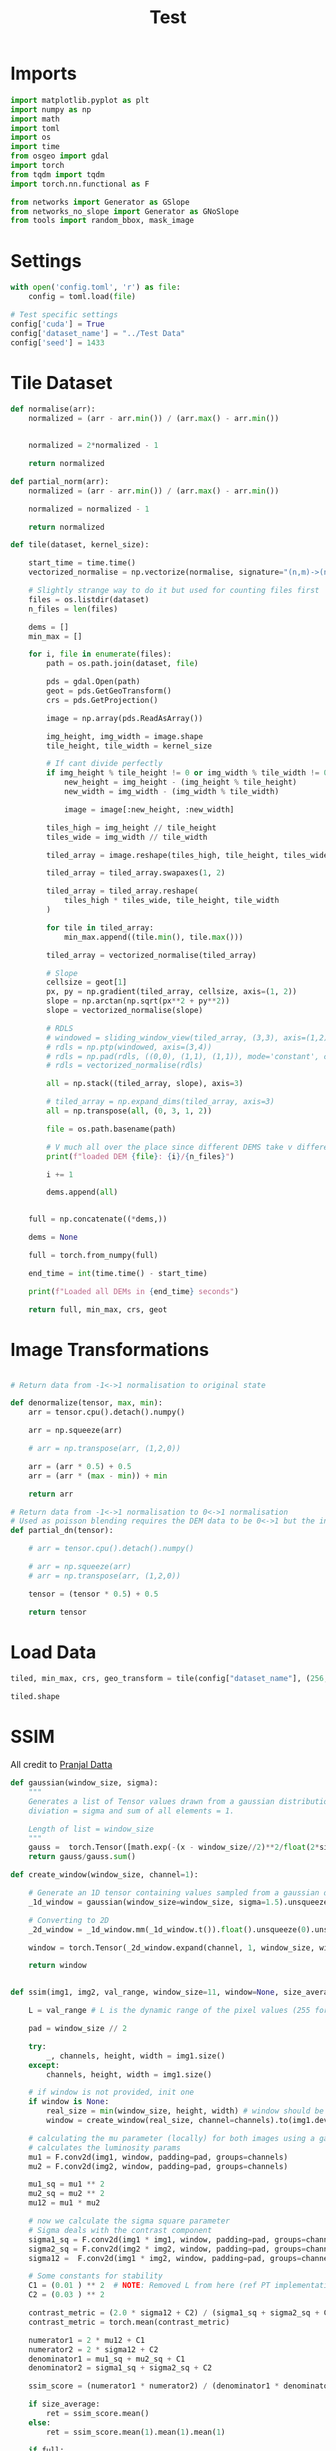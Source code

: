 #+title: Test
#+property: header-args :session test

* Imports

#+begin_src jupyter-python
import matplotlib.pyplot as plt
import numpy as np
import math
import toml
import os
import time
from osgeo import gdal
import torch
from tqdm import tqdm
import torch.nn.functional as F

from networks import Generator as GSlope
from networks_no_slope import Generator as GNoSlope
from tools import random_bbox, mask_image
#+end_src

#+RESULTS:

* Settings

#+begin_src jupyter-python
with open('config.toml', 'r') as file:
    config = toml.load(file)

# Test specific settings
config['cuda'] = True
config['dataset_name'] = "../Test Data"
config['seed'] = 1433
#+end_src

#+RESULTS:

* Tile Dataset

#+begin_src jupyter-python
def normalise(arr):
    normalized = (arr - arr.min()) / (arr.max() - arr.min())


    normalized = 2*normalized - 1

    return normalized

def partial_norm(arr):
    normalized = (arr - arr.min()) / (arr.max() - arr.min())

    normalized = normalized - 1

    return normalized

#+end_src

#+RESULTS:

#+begin_src jupyter-python
def tile(dataset, kernel_size):

    start_time = time.time()
    vectorized_normalise = np.vectorize(normalise, signature="(n,m)->(n,m)")

    # Slightly strange way to do it but used for counting files first
    files = os.listdir(dataset)
    n_files = len(files)

    dems = []
    min_max = []

    for i, file in enumerate(files):
        path = os.path.join(dataset, file)

        pds = gdal.Open(path)
        geot = pds.GetGeoTransform()
        crs = pds.GetProjection()

        image = np.array(pds.ReadAsArray())

        img_height, img_width = image.shape
        tile_height, tile_width = kernel_size

        # If cant divide perfectly
        if img_height % tile_height != 0 or img_width % tile_width != 0:
            new_height = img_height - (img_height % tile_height)
            new_width = img_width - (img_width % tile_width)

            image = image[:new_height, :new_width]

        tiles_high = img_height // tile_height
        tiles_wide = img_width // tile_width

        tiled_array = image.reshape(tiles_high, tile_height, tiles_wide, tile_width)

        tiled_array = tiled_array.swapaxes(1, 2)

        tiled_array = tiled_array.reshape(
            tiles_high * tiles_wide, tile_height, tile_width
        )

        for tile in tiled_array:
            min_max.append((tile.min(), tile.max()))

        tiled_array = vectorized_normalise(tiled_array)

        # Slope
        cellsize = geot[1]
        px, py = np.gradient(tiled_array, cellsize, axis=(1, 2))
        slope = np.arctan(np.sqrt(px**2 + py**2))
        slope = vectorized_normalise(slope)

        # RDLS
        # windowed = sliding_window_view(tiled_array, (3,3), axis=(1,2)) # type: ignore
        # rdls = np.ptp(windowed, axis=(3,4))
        # rdls = np.pad(rdls, ((0,0), (1,1), (1,1)), mode='constant', constant_values=0)
        # rdls = vectorized_normalise(rdls)

        all = np.stack((tiled_array, slope), axis=3)

        # tiled_array = np.expand_dims(tiled_array, axis=3)
        all = np.transpose(all, (0, 3, 1, 2))

        file = os.path.basename(path)

        # V much all over the place since different DEMS take v different amounts of time to process, however gives a rough idea of where the proceesing is at
        print(f"loaded DEM {file}: {i}/{n_files}")

        i += 1

        dems.append(all)


    full = np.concatenate((*dems,))

    dems = None

    full = torch.from_numpy(full)

    end_time = int(time.time() - start_time)

    print(f"Loaded all DEMs in {end_time} seconds")

    return full, min_max, crs, geot

#+end_src

#+RESULTS:

* Image Transformations
#+begin_src jupyter-python

# Return data from -1<->1 normalisation to original state

def denormalize(tensor, max, min):
    arr = tensor.cpu().detach().numpy()

    arr = np.squeeze(arr)

    # arr = np.transpose(arr, (1,2,0))

    arr = (arr * 0.5) + 0.5
    arr = (arr * (max - min)) + min

    return arr

# Return data from -1<->1 normalisation to 0<->1 normalisation
# Used as poisson blending requires the DEM data to be 0<->1 but the inpainted DEM is returened -1<->1
def partial_dn(tensor):

    # arr = tensor.cpu().detach().numpy()

    # arr = np.squeeze(arr)
    # arr = np.transpose(arr, (1,2,0))

    tensor = (tensor * 0.5) + 0.5

    return tensor

#+end_src

#+RESULTS:

* Load Data

#+begin_src jupyter-python
tiled, min_max, crs, geo_transform = tile(config["dataset_name"], (256, 256))

tiled.shape
#+end_src

#+RESULTS:
:RESULTS:
#+begin_example
loaded DEM NAC_DTM_RUMKERDOM10.TIF: 0/32
loaded DEM NAC_DTM_LUNA20.TIF: 1/32
loaded DEM NAC_DTM_NRTHCRTRIII.TIF: 2/32
loaded DEM NAC_DTM_KARRER3.TIF: 3/32
loaded DEM NAC_DTM_HSCARP2.TIF: 4/32
loaded DEM NAC_DTM_MESSIER3.TIF: 5/32
loaded DEM NAC_DTM_TYCHOPK06.TIF: 6/32
loaded DEM NAC_DTM_HPONDS1.TIF: 7/32
loaded DEM NAC_DTM_LACUSMORT02.TIF: 8/32
loaded DEM NAC_DTM_ARAGO2_2.TIF: 9/32
loaded DEM NAC_DTM_BARRINGERZ1.TIF: 10/32
loaded DEM NAC_DTM_SPARIM4.TIF: 11/32
loaded DEM NAC_DTM_NASSAU01.TIF: 12/32
loaded DEM NAC_DTM_HPONDS15.TIF: 13/32
loaded DEM NAC_DTM_NRTHCRTRI2.TIF: 14/32
loaded DEM NAC_DTM_ORIENTALE1.TIF: 15/32
loaded DEM NAC_DTM_MRINGENII6.TIF: 16/32
loaded DEM NAC_DTM_ATLAS2.TIF: 17/32
loaded DEM NAC_DTM_VSCHROTERI2.TIF: 18/32
loaded DEM NAC_DTM_RUMKERDOME.TIF: 19/32
loaded DEM NAC_DTM_THEOPHILUS3.TIF: 20/32
loaded DEM NAC_DTM_VINGHIRAMI.TIF: 21/32
loaded DEM NAC_DTM_MARIUSPIT01.TIF: 22/32
loaded DEM NAC_DTM_REINER5.TIF: 23/32
loaded DEM NAC_DTM_RILLERDGE.TIF: 24/32
loaded DEM NAC_DTM_MRINGENII4.TIF: 25/32
loaded DEM NAC_DTM_TYCHOPK05.TIF: 26/32
loaded DEM NAC_DTM_THEOPHILUS2.TIF: 27/32
loaded DEM NAC_DTM_FRSHCRATER16.TIF: 28/32
loaded DEM NAC_DTM_TYCHOPK.TIF: 29/32
loaded DEM NAC_DTM_NECTRIMII.TIF: 30/32
loaded DEM NAC_DTM_LASELMASIF4.TIF: 31/32
Loaded all DEMs in 44 seconds
#+end_example
: torch.Size([19775, 2, 256, 256])
:END:
#+RESULTS:

* SSIM

All credit to [[https://medium.com/srm-mic/all-about-structural-similarity-index-ssim-theory-code-in-pytorch-6551b455541e][Pranjal Datta]]

#+begin_src jupyter-python
def gaussian(window_size, sigma):
    """
    Generates a list of Tensor values drawn from a gaussian distribution with standard
    diviation = sigma and sum of all elements = 1.

    Length of list = window_size
    """
    gauss =  torch.Tensor([math.exp(-(x - window_size//2)**2/float(2*sigma**2)) for x in range(window_size)])
    return gauss/gauss.sum()
#+end_src

#+RESULTS:

#+begin_src jupyter-python
def create_window(window_size, channel=1):

    # Generate an 1D tensor containing values sampled from a gaussian distribution
    _1d_window = gaussian(window_size=window_size, sigma=1.5).unsqueeze(1)

    # Converting to 2D
    _2d_window = _1d_window.mm(_1d_window.t()).float().unsqueeze(0).unsqueeze(0)

    window = torch.Tensor(_2d_window.expand(channel, 1, window_size, window_size).contiguous())

    return window
#+end_src

#+RESULTS:

#+begin_src jupyter-python

def ssim(img1, img2, val_range, window_size=11, window=None, size_average=True, full=False):

    L = val_range # L is the dynamic range of the pixel values (255 for 8-bit grayscale images),

    pad = window_size // 2

    try:
        _, channels, height, width = img1.size()
    except:
        channels, height, width = img1.size()

    # if window is not provided, init one
    if window is None:
        real_size = min(window_size, height, width) # window should be atleast 11x11
        window = create_window(real_size, channel=channels).to(img1.device)

    # calculating the mu parameter (locally) for both images using a gaussian filter
    # calculates the luminosity params
    mu1 = F.conv2d(img1, window, padding=pad, groups=channels)
    mu2 = F.conv2d(img2, window, padding=pad, groups=channels)

    mu1_sq = mu1 ** 2
    mu2_sq = mu2 ** 2
    mu12 = mu1 * mu2

    # now we calculate the sigma square parameter
    # Sigma deals with the contrast component
    sigma1_sq = F.conv2d(img1 * img1, window, padding=pad, groups=channels) - mu1_sq
    sigma2_sq = F.conv2d(img2 * img2, window, padding=pad, groups=channels) - mu2_sq
    sigma12 =  F.conv2d(img1 * img2, window, padding=pad, groups=channels) - mu12

    # Some constants for stability
    C1 = (0.01 ) ** 2  # NOTE: Removed L from here (ref PT implementation)
    C2 = (0.03 ) ** 2

    contrast_metric = (2.0 * sigma12 + C2) / (sigma1_sq + sigma2_sq + C2)
    contrast_metric = torch.mean(contrast_metric)

    numerator1 = 2 * mu12 + C1
    numerator2 = 2 * sigma12 + C2
    denominator1 = mu1_sq + mu2_sq + C1
    denominator2 = sigma1_sq + sigma2_sq + C2

    ssim_score = (numerator1 * numerator2) / (denominator1 * denominator2)

    if size_average:
        ret = ssim_score.mean()
    else:
        ret = ssim_score.mean(1).mean(1).mean(1)

    if full:
        return ret, contrast_metric

    return ret
#+end_src


#+RESULTS:

* Metrics

#+begin_src jupyter-python
checkpoint_path = "../slope_out/saved_models/gen_00000500.pt"

with torch.no_grad():
    netG = GSlope(config, config["cuda"])
    netG.load_state_dict(torch.load(checkpoint_path))

    if config["cuda"]:
        netG = netG.cuda()
#+end_src

#+RESULTS:


#+begin_src jupyter-python
# bboxes = torch.tensor([(74, 74, 182, 182)], dtype=torch.int64)
bboxes = torch.tensor([(0, 80, 256, 160)], dtype=torch.int64)

size = len(tiled)
SDD = np.zeros(size)
MAE = np.zeros(size)
RMSE = np.zeros(size)
SSIM = np.zeros(size)

for i, tile in tqdm(enumerate(tiled), total=len(tiled)):

    x, mask = mask_image(tile, bboxes, config, train=False)

    if config['cuda']:
        x = x.cuda()
        mask = mask.cuda()

    with torch.no_grad():
        x1, x2 = netG(x, mask)

    gt = tile[0, 74:182, 74:182]
    infill = x2[:, 0, 74:182, 74:182]
    gt = gt.unsqueeze(0)
    gt = gt.cuda()

    pdn_gt = partial_dn(gt)
    pdn_infill = partial_dn(infill)

    # SSIM needs data in range 0-1
    if pdn_infill.max() > pdn_gt.max():
        max_ = pdn_infill.max()
    else:
        max_ = pdn_gt.max()

    if pdn_infill.min() > pdn_gt.min():
        min_ = pdn_infill.min()
    else:
        min_ = pdn_gt.min()

    range_ = abs(max_ - min_)

    SSIM[i] = ssim(pdn_gt, pdn_infill, range_)

    # Other data needs data in denormalised range

    dem_min, dem_max = min_max[i]

    gt = denormalize(gt, dem_max, dem_min)
    infill = denormalize(infill, dem_max, dem_min)

    N = gt.size

    SDD[i] = np.abs(np.std(gt)) - np.abs(np.std(infill))

    MAE[i] = (1/N) * np.sum(np.abs(gt - infill))

    RMSE[i] = np.sqrt((1/N) * np.sum(np.square(gt - infill)))

#+end_src

#+RESULTS:
: 100% 19775/19775 [03:35<00:00, 91.87it/s]
:

#+begin_src jupyter-python
SDD_a = np.average(SDD)
MAE_a = np.average(MAE)
RMSE_a = np.average(RMSE)
SSIM_a = np.average(SSIM)

print(f'SDD: {SDD_a:.2f}, MAE:{MAE_a:.2f}, RMSE:{RMSE_a:.2f}, SSIM:{SSIM_a:.2f}')
#+end_src

#+RESULTS:
: SDD: 0.26, MAE:1.90, RMSE:2.66, SSIM:0.94
